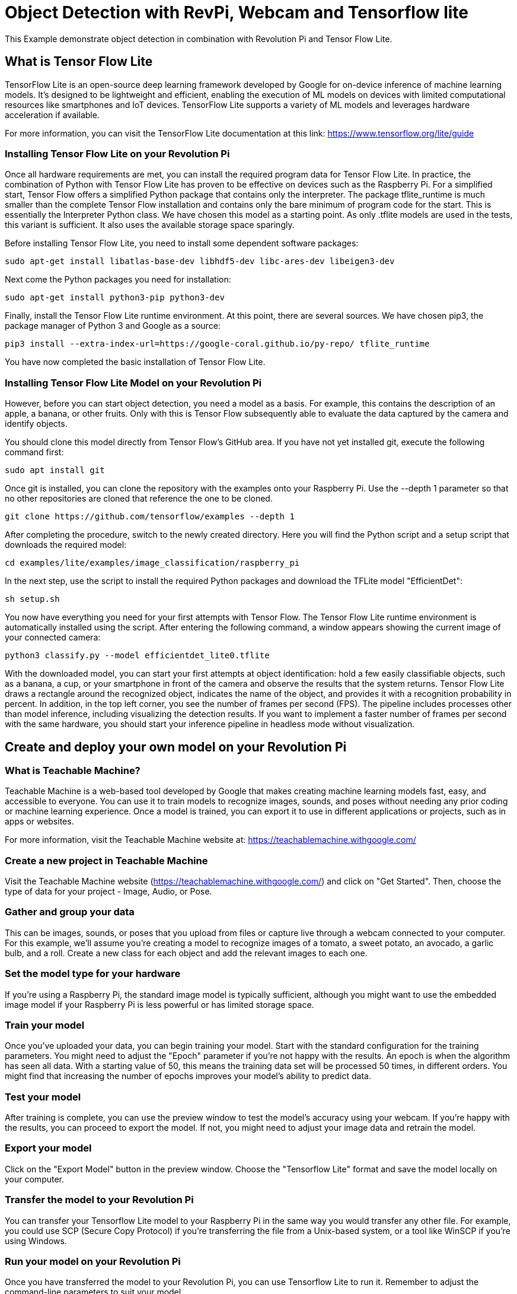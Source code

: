 = Object Detection with RevPi, Webcam and Tensorflow lite

This Example demonstrate object detection in combination with Revolution Pi and Tensor Flow Lite.

== What is Tensor Flow Lite

TensorFlow Lite is an open-source deep learning framework developed by Google for on-device inference of machine learning models. It's designed to be lightweight and efficient, enabling the execution of ML models on devices with limited computational resources like smartphones and IoT devices. TensorFlow Lite supports a variety of ML models and leverages hardware acceleration if available.

For more information, you can visit the TensorFlow Lite documentation at this link: https://www.tensorflow.org/lite/guide

=== Installing Tensor Flow Lite on your Revolution Pi

Once all hardware requirements are met, you can install the required program data for Tensor Flow Lite. In practice, the combination of Python with Tensor Flow Lite has proven to be effective on devices such as the Raspberry Pi. For a simplified start, Tensor Flow offers a simplified Python package that contains only the interpreter. The package tflite_runtime is much smaller than the complete Tensor Flow installation and contains only the bare minimum of program code for the start. This is essentially the Interpreter Python class. We have chosen this model as a starting point. As only .tflite models are used in the tests, this variant is sufficient. It also uses the available storage space sparingly.

Before installing Tensor Flow Lite, you need to install some dependent software packages:

[source,bash]
----
sudo apt-get install libatlas-base-dev libhdf5-dev libc-ares-dev libeigen3-dev
----
Next come the Python packages you need for installation:

[source,bash]
----
sudo apt-get install python3-pip python3-dev
----
Finally, install the Tensor Flow Lite runtime environment. At this point, there are several sources. We have chosen pip3, the package manager of Python 3 and Google as a source:

[source,bash]
----
pip3 install --extra-index-url=https://google-coral.github.io/py-repo/ tflite_runtime
----
You have now completed the basic installation of Tensor Flow Lite.

=== Installing Tensor Flow Lite Model on your Revolution Pi

However, before you can start object detection, you need a model as a basis. For example, this contains the description of an apple, a banana, or other fruits. Only with this is Tensor Flow subsequently able to evaluate the data captured by the camera and identify objects.

You should clone this model directly from Tensor Flow's GitHub area. If you have not yet installed git, execute the following command first:

[source,bash]
----
sudo apt install git
----
Once git is installed, you can clone the repository with the examples onto your Raspberry Pi. Use the --depth 1 parameter so that no other repositories are cloned that reference the one to be cloned.

[source,bash]
----
git clone https://github.com/tensorflow/examples --depth 1
----
After completing the procedure, switch to the newly created directory. Here you will find the Python script and a setup script that downloads the required model:

[source,bash]
----
cd examples/lite/examples/image_classification/raspberry_pi
----
In the next step, use the script to install the required Python packages and download the TFLite model "EfficientDet":

[source,bash]
----
sh setup.sh
----
You now have everything you need for your first attempts with Tensor Flow. The Tensor Flow Lite runtime environment is automatically installed using the script. After entering the following command, a window appears showing the current image of your connected camera:

[source,bash]
----
python3 classify.py --model efficientdet_lite0.tflite
----

With the downloaded model, you can start your first attempts at object identification: hold a few easily classifiable objects, such as a banana, a cup, or your smartphone in front of the camera and observe the results that the system returns. Tensor Flow Lite draws a rectangle around the recognized object, indicates the name of the object, and provides it with a recognition probability in percent. In addition, in the top left corner, you see the number of frames per second (FPS). The pipeline includes processes other than model inference, including visualizing the detection results. If you want to implement a faster number of frames per second with the same hardware, you should start your inference pipeline in headless mode without visualization.

== Create and deploy your own model on your Revolution Pi

=== What is Teachable Machine?

Teachable Machine is a web-based tool developed by Google that makes creating machine learning models fast, easy, and accessible to everyone. You can use it to train models to recognize images, sounds, and poses without needing any prior coding or machine learning experience. Once a model is trained, you can export it to use in different applications or projects, such as in apps or websites.

For more information, visit the Teachable Machine website at: https://teachablemachine.withgoogle.com/

=== Create a new project in Teachable Machine
Visit the Teachable Machine website (https://teachablemachine.withgoogle.com/) and click on "Get Started". Then, choose the type of data for your project - Image, Audio, or Pose.

=== Gather and group your data
This can be images, sounds, or poses that you upload from files or capture live through a webcam connected to your computer. For this example, we'll assume you're creating a model to recognize images of a tomato, a sweet potato, an avocado, a garlic bulb, and a roll. Create a new class for each object and add the relevant images to each one.

=== Set the model type for your hardware
If you're using a Raspberry Pi, the standard image model is typically sufficient, although you might want to use the embedded image model if your Raspberry Pi is less powerful or has limited storage space.

=== Train your model
Once you've uploaded your data, you can begin training your model. Start with the standard configuration for the training parameters. You might need to adjust the "Epoch" parameter if you're not happy with the results. An epoch is when the algorithm has seen all data. With a starting value of 50, this means the training data set will be processed 50 times, in different orders. You might find that increasing the number of epochs improves your model's ability to predict data.

=== Test your model
After training is complete, you can use the preview window to test the model's accuracy using your webcam. If you're happy with the results, you can proceed to export the model. If not, you might need to adjust your image data and retrain the model.

=== Export your model
Click on the "Export Model" button in the preview window. Choose the "Tensorflow Lite" format and save the model locally on your computer.

=== Transfer the model to your Revolution Pi
You can transfer your Tensorflow Lite model to your Raspberry Pi in the same way you would transfer any other file. For example, you could use SCP (Secure Copy Protocol) if you're transferring the file from a Unix-based system, or a tool like WinSCP if you're using Windows.

=== Run your model on your Revolution Pi
Once you have transferred the model to your Revolution Pi, you can use Tensorflow Lite to run it. Remember to adjust the command-line parameters to suit your model.

That's it! You should now be able to use your Teachable Machine model on your Revolution Pi. Remember that machine learning is an iterative process - you may need to adjust and retrain your model multiple times based on the results you get.
